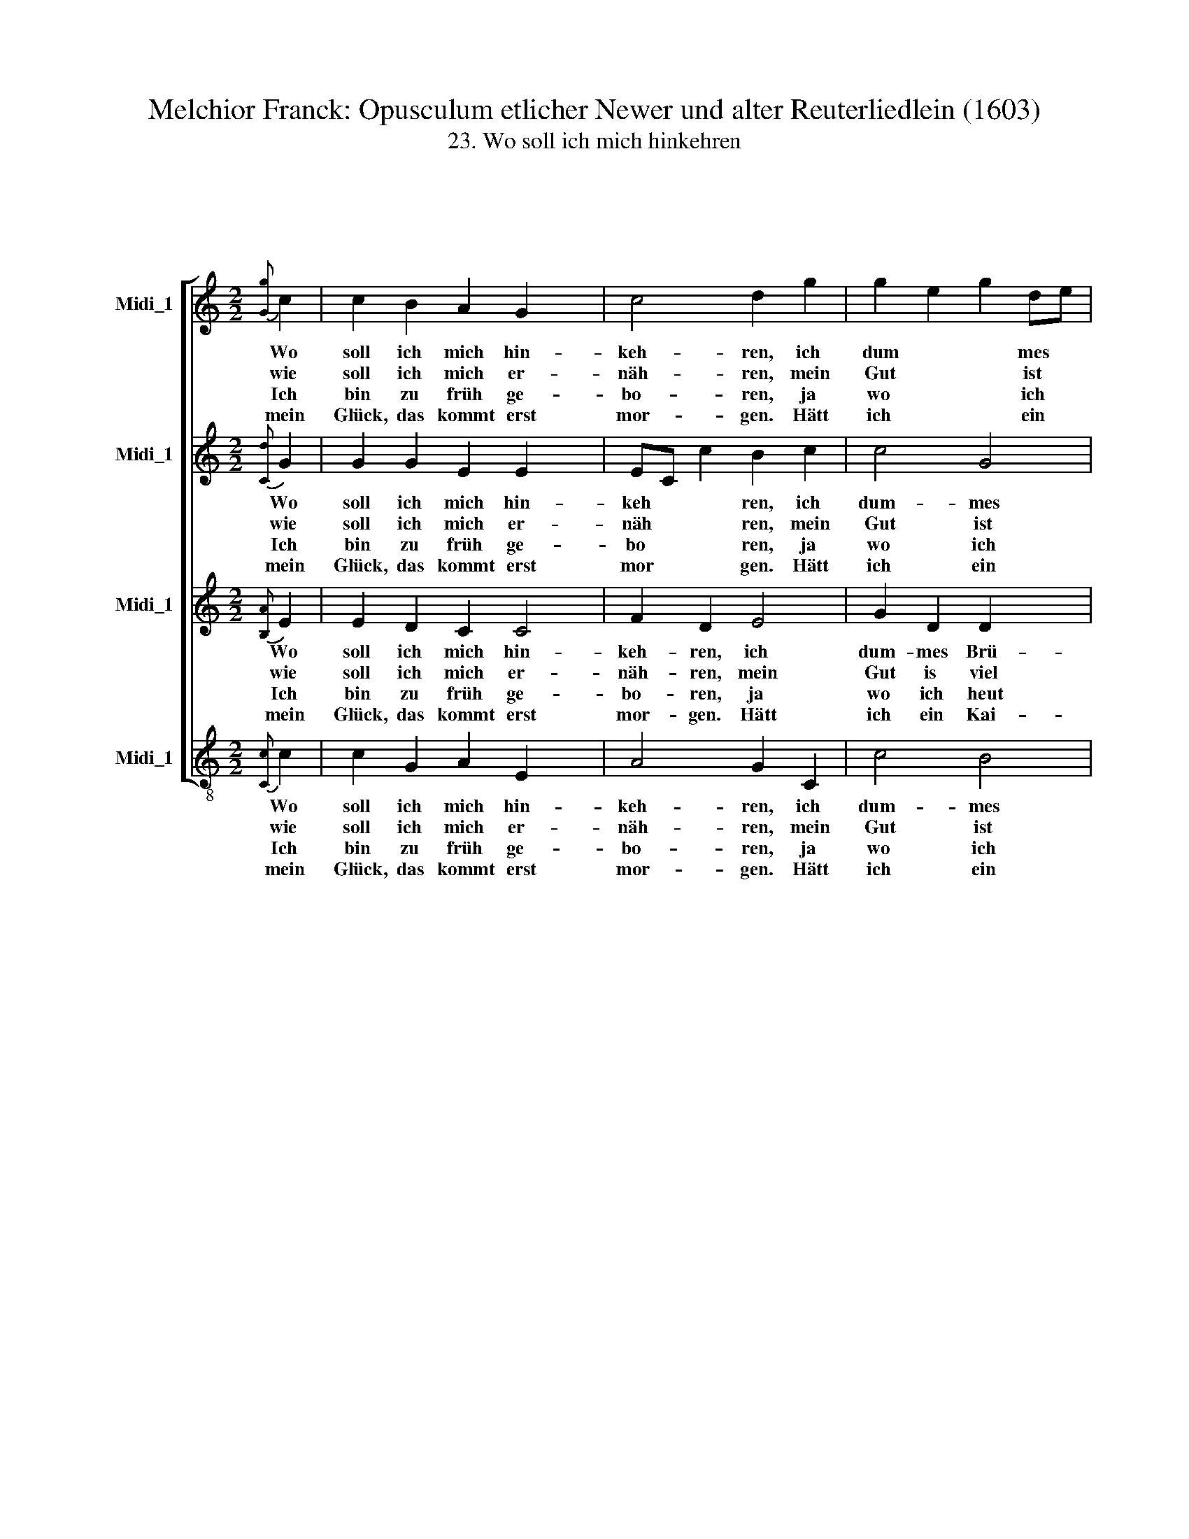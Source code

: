 X:1
T:Melchior Franck: Opusculum etlicher Newer und alter Reuterliedlein (1603)
T:23. Wo soll ich mich hinkehren
%%score [ 1 2 3 4 ]
L:1/4
M:4/4
I:linebreak $
K:C
V:1 treble nm="Midi_1"
V:2 treble nm="Midi_1"
V:3 treble nm="Midi_1"
V:4 treble nm="Midi_1"
V:1
 x4 |$[M:2/2][K:treble]{[Gg]} c | c B A G x | c2 d g | g e g d/e/ |$"^4" f/e/ e/d/4c/4 e d/c/ |1 %6
w: |Wo|soll ich mich hin-|keh- ren, ich|dum * * mes *|Brü * * * * * der *|
w: ||||||
w: |wie|soll ich mich er-|näh- ren, mein|Gut * * ist *|viel * * * * * zu *|
w: |Ich|bin zu früh ge-|bo- ren, ja|wo * * ich *|heut * * * * * hin *|
w: ||||||
w: |mein|Glück, das kommt erst|mor- gen. Hätt|ich * * ein *|Kai * * * * * ser \-|
 c3 :|2 c2 z e || d f e/f/g/f/ x2 | e/d/c/d/ e d/c/ |$ d2 z e |"^10" d f e/f/g/f/ x2 | %12
w: lein,||||han, so|muß ich bald * * *|
w: |klein. Als|ich ein We * * *|* * * * * sen *|||
w: ||||Rhein und|wär Ve- ne * * *|
w: komm,||||||
w: |tum, da-|zu den Zoll * * *|* * * * * am *|||
w: ||||||
 e/d/c/d/ e d/c/ | d2 z G | c d e f |$ g2 g f |"^15" f e e d/c/ | c g f e | e d/c/ e d/c/ | c4 |] %20
w: * * * * * da \-|von. Was|ich heu'r soll ver-|zeh- ren, das|hab ich fer- den ver-|tan, das hab ich|fer * * * den ver-|tan.|
w: ||||||||
w: * * * * * dig *|mein, so|wär es all's ver-|lo- ren, es|müßt' ver- schlem- met *|sein, es müßt' ver-|schlem * * * met *|sein.|
w: ||||||||
w: ||||||||
w: ||||||||
V:2
 x4 |$[M:2/2][K:treble]{[Cd]} G | G G E E x | E/C/ c B c | c2 G2 |$ A E G G |1 G3 :|2 G2 z G || %8
w: |Wo|soll ich mich hin-|keh * * ren, ich|dum- mes|Brü- * * der-|lein,||
w: |||||||klein. Als|
w: |wie|soll ich mich er-|näh * * ren, mein|Gut ist|viel * * zu|||
w: |Ich|bin zu früh ge-|bo * * ren, ja|wo ich|heut * * hin-|komm,||
w: |||||||tum, da-|
w: |mein|Glück, das kommt erst|mor * * gen. Hätt|ich ein|Kai- * * ser-|||
 G c c4 | c2 x2 |$ B2 z G | G c c4 | c2 B2 | z B A G | c c x2 |$ B2 B d | c c B3/2 A/ | G c c G | %18
w: ||han, so|muß ich bald|da- von.|Was ich heu'r|soll ver-|zeh- ren, das|hab ich ferd ver-|tan, das hab ich|
w: ich ein We-|sen|||||||||
w: ||Rhein und|wär Ve- ne-|dig mein,|so wär es|all's ver-|lo- ren, es|müßt' ver- schlem- met|sein, es müßt' ver-|
w: ||||||||||
w: zu den Zoll|am|||||||||
w: ||||||||||
 G2 G2 | G4 |] %20
w: ferd ver-|tan.|
w: ||
w: schlem- met|sein.|
w: ||
w: ||
w: ||
V:3
 x4 |$[M:2/2][K:treble]{[B,A]} E | E D C C2 | F D E2 | G D D x |$ D/C/ C2 B, |1 E3 :|2 E2 z C || %8
w: |Wo|soll ich mich hin-|keh- ren, ich|dum- mes Brü-|* * * der-|lein,||
w: |||||||klein. Als|
w: |wie|soll ich mich er-|näh- ren, mein|Gut is viel|* * * zu|||
w: |Ich|bin zu früh ge-|bo- ren, ja|wo ich heut|* * * hin-|komm,||
w: |||||||tum, da-|
w: |mein|Glück, das kommt erst|mor- gen. Hätt|ich ein Kai-|* * * ser-|||
 D C G/F/E/D/ x2 | G2 G2 |$ G2 z C | D C G/F/E/D/ x2 | G2 G2 | G2 z D | F D G A |$ D2 D A | %16
w: ||han, so|muß ich bald * * *|* da-|von. Was|ich heu'r soll ver-|zeh- ren, das|
w: ich ein We * * *|* sen|||||||
w: ||Rhein und|wär Ve- ne * * *|* dig|mein, so|wär es all's ver-|lo- ren, es|
w: ||||||||
w: zu den Zoll * * *|* am|||||||
w: ||||||||
 A G G G | E E C2 | B, C2 B, | E4 |] %20
w: hab ich ferd ver-|tan, das hab|ich ferd ver-|tan.|
w: ||||
w: müßt' ver- schlem- met|sein, es müßt'|ver- schlem- met|sein.|
w: ||||
w: ||||
w: ||||
V:4
 x4 |$[M:2/2][K:treble-8]{[Cc]} c | c G A E x | A2 G C | c2 B2 |$ A2 G2 |1 C3 :|2 C2 z c || %8
w: |Wo|soll ich mich hin-|keh- ren, ich|dum- mes|Brü- der-|lein,||
w: |||||||klein. Als|
w: |wie|soll ich mich er-|näh- ren, mein|Gut ist|viel zu|||
w: |Ich|bin zu früh ge-|bo- ren, ja|wo ich|heut hin-|komm,||
w: |||||||tum, da-|
w: |mein|Glück, das kommt erst|mor- gen. Hätt|ich ein|Kai- ser-|||
 B A c4 | C2 x2 |$ G2 z c | B A c4 | C2 G2 | z G A B | c A x2 |$ %15
w: ||han, so|muß ich bald|da- von.|Was ich heu'r|soll ver-|
w: ich ein We-|sen||||||
w: ||Rhein und|wär Ve- ne-|dig mein,|so wär es|all's ver-|
w: |||||||
w: zu den Zoll|am||||||
w: |||||||
"^3.So will ich doch nicht sparen,ob ich schon all's verzehr,und will darum nicht sorgen,Gott b'scher mir morgen mehr.Was hilft's, daß ich lang spar?Vielleicht verlier ich's gar.Sollt mir's ein Dieb austragen,""^es reut' mich noch viel Jahr.""^4.Ich will mein Gut verprassen""^mit Schlemmen früh und spätund will den sorgen lassen,dem es zu Herzen geht.Ich nehm ein Ebenbildbei manchem Tierlein wild,das springt auf grüner Heiden,Gott b'hüt' ihm sein Gefild." G2 G D | %16
w: zeh- ren, das|
w: |
w: lo- ren, es|
w: |
w: |
w: |
 A c G G | C c A c | G2 G2 | C4 |] %20
w: hab ich ferd ver-|tan, das hab ich|ferd ver-|tan.|
w: ||||
w: müßt' ver- schlem- met|sein, es müßt' ver-|schlem- met|sein.|
w: ||||
w: ||||
w: ||||
